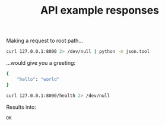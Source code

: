 #+TITLE: API example responses

Making a request to root path...

#+name: when_requesting_root_path
#+begin_src sh :results output code
curl 127.0.0.1:8000 2> /dev/null | python -m json.tool
#+end_src

...would give you a greeting:

#+results: when_requesting_root_path
#+BEGIN_SRC sh
{
    "hello": "world"
}
#+END_SRC

#+name: when_requesting_health_route
#+begin_src sh :results output code
curl 127.0.0.1:8000/health 2> /dev/null
#+end_src

Results into:

#+results: when_requesting_health_route
#+begin_src sh
OK
#+end_src

